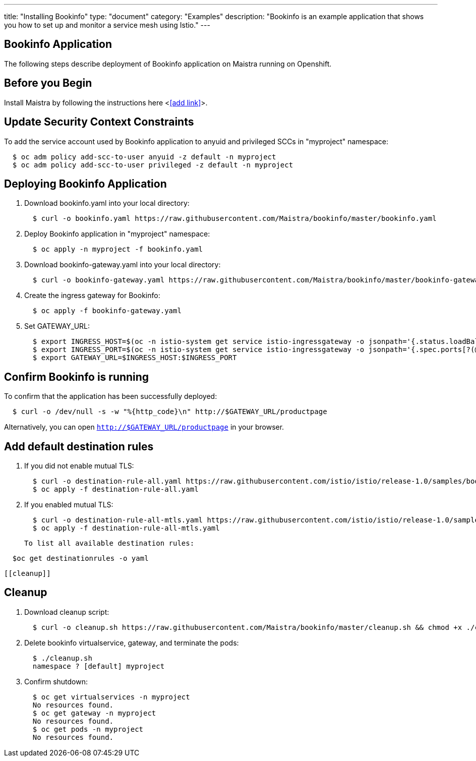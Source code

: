 ---
title: "Installing Bookinfo"
type: "document"
category: "Examples"
description: "Bookinfo is an example application that shows you how to set up and monitor a service mesh using Istio."
---

Bookinfo Application
--------------------

The following steps describe deployment of Bookinfo application on Maistra running on Openshift.

Before you Begin
----------------

Install Maistra by following the instructions here <<<add link>>>.  


Update Security Context Constraints
-----------------------------------

To add the service account used by Bookinfo application to anyuid and privileged SCCs in "myproject" namespace:

```
  $ oc adm policy add-scc-to-user anyuid -z default -n myproject
  $ oc adm policy add-scc-to-user privileged -z default -n myproject
```

Deploying Bookinfo Application
------------------------------

. Download bookinfo.yaml into your local directory:
+
```
  $ curl -o bookinfo.yaml https://raw.githubusercontent.com/Maistra/bookinfo/master/bookinfo.yaml
```

. Deploy Bookinfo application in "myproject" namespace:
+   
```
  $ oc apply -n myproject -f bookinfo.yaml
```

. Download bookinfo-gateway.yaml into your local directory:
+
```
  $ curl -o bookinfo-gateway.yaml https://raw.githubusercontent.com/Maistra/bookinfo/master/bookinfo-gateway.yaml 
```

. Create the ingress gateway for Bookinfo:
+
```
  $ oc apply -f bookinfo-gateway.yaml
```

. Set GATEWAY_URL:
+
```
  $ export INGRESS_HOST=$(oc -n istio-system get service istio-ingressgateway -o jsonpath='{.status.loadBalancer.ingress[0].ip}')
  $ export INGRESS_PORT=$(oc -n istio-system get service istio-ingressgateway -o jsonpath='{.spec.ports[?(@.name=="http2")].port}')	
  $ export GATEWAY_URL=$INGRESS_HOST:$INGRESS_PORT
```


Confirm Bookinfo is running
---------------------------

To confirm that the application has been successfully deployed:

```
  $ curl -o /dev/null -s -w "%{http_code}\n" http://$GATEWAY_URL/productpage
```

Alternatively, you can open `http://$GATEWAY_URL/productpage` in your browser.

Add default destination rules	
-----------------------------	
 . If you did not enable mutual TLS:	
+	
```	
  $ curl -o destination-rule-all.yaml https://raw.githubusercontent.com/istio/istio/release-1.0/samples/bookinfo/networking/destination-rule-all.yaml	
  $ oc apply -f destination-rule-all.yaml	
```	
. If you enabled mutual TLS:	
+	
```	
  $ curl -o destination-rule-all-mtls.yaml https://raw.githubusercontent.com/istio/istio/release-1.0/samples/bookinfo/networking/destination-rule-all-mtls.yaml	
  $ oc apply -f destination-rule-all-mtls.yaml	
```	
 To list all available destination rules:	
```	
  $oc get destinationrules -o yaml	
```	
 [[cleanup]]

Cleanup
-------

. Download cleanup script:
+
```
  $ curl -o cleanup.sh https://raw.githubusercontent.com/Maistra/bookinfo/master/cleanup.sh && chmod +x ./cleanup.sh
```

. Delete bookinfo virtualservice, gateway, and terminate the pods:
+
```
  $ ./cleanup.sh
  namespace ? [default] myproject
```

. Confirm shutdown:
+
```
  $ oc get virtualservices -n myproject
  No resources found.
  $ oc get gateway -n myproject
  No resources found.
  $ oc get pods -n myproject
  No resources found.
```
